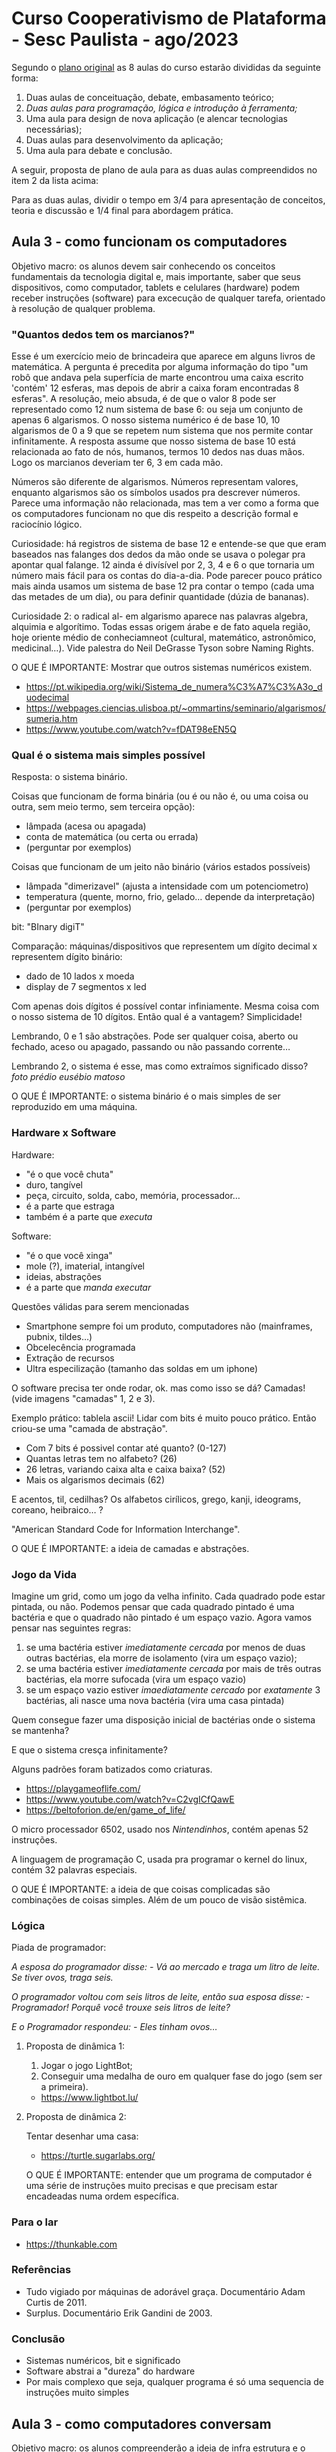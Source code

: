 * Curso Cooperativismo de Plataforma - Sesc Paulista - ago/2023

Segundo o [[https://docs.google.com/document/d/1prypYbxMsj4N91ErG1UHWjxvB5OWmHACeVLNNlseT44/edit?usp=sharing][plano original]] as 8 aulas do curso estarão divididas da seguinte forma:

1) Duas aulas de conceituação, debate, embasamento teórico;
2) /Duas aulas para programação, lógica e introdução à ferramenta;/
3) Uma aula para design de nova aplicação (e alencar tecnologias necessárias);
4) Duas aulas para desenvolvimento da aplicação;
5) Uma aula para debate e conclusão.

A seguir, proposta de plano de aula para as duas aulas compreendidos no item 2 da lista acima:

Para as duas aulas, dividir o tempo em 3/4 para apresentação de conceitos, teoria e discussão e 1/4 final para abordagem prática.

** Aula 3 - como funcionam os computadores

Objetivo macro: os alunos devem sair conhecendo os conceitos fundamentais da tecnologia digital e, mais importante, saber que seus dispositivos, como computador, tablets e celulares (hardware) podem receber instruções (software) para excecução de qualquer tarefa, orientado à resolução de qualquer problema.

*** "Quantos dedos tem os marcianos?"

Esse é um exercício meio de brincadeira que aparece em alguns livros de matemática. A pergunta é precedita por alguma informação do tipo "um robô que andava pela superfícia de marte encontrou uma caixa escrito 'contém' 12 esferas, mas depois de abrir a caixa foram encontradas 8 esferas". A resolução, meio absuda, é de que o valor 8 pode ser representado como 12 num sistema de base 6: ou seja um conjunto de apenas 6 algarismos. O nosso sistema numérico é de base 10, 10 algarismos de 0 a 9 que se repetem num sistema que nos permite contar infinitamente. A resposta assume que nosso sistema de base 10 está relacionada ao fato de nós, humanos, termos 10 dedos nas duas mãos. Logo os marcianos deveriam ter 6, 3 em cada mão.

Números são diferente de algarismos. Números representam valores, enquanto algarismos são os símbolos usados pra descrever números. Parece uma informação não relacionada, mas tem a ver como a forma que os computadores funcionam no que dis respeito a descrição formal e raciocínio lógico.

Curiosidade: há registros de sistema de base 12 e entende-se que que eram baseados nas falanges dos dedos da mão onde se usava o polegar pra apontar qual falange. 12 ainda é divísível por 2, 3, 4 e 6 o que tornaria um número mais fácil para os contas do dia-a-dia. Pode parecer pouco prático mais ainda usamos um sistema de base 12 pra contar o tempo (cada uma das metades de um dia), ou para definir quantidade (dúzia de bananas).

[[./base12.jpg]]

Curiosidade 2: o radical al- em algarismo aparece nas palavras algebra, alquimia e algorítimo. Todas essas origem árabe e de fato aquela região, hoje oriente médio de conheciamneot (cultural, matemático, astronômico, medicinal...). Vide palestra do Neil DeGrasse Tyson sobre Naming Rights. 

O QUE É IMPORTANTE: Mostrar que outros sistemas numéricos existem.

- [[https://pt.wikipedia.org/wiki/Sistema_de_numera%C3%A7%C3%A3o_duodecimal]]
- [[https://webpages.ciencias.ulisboa.pt/~ommartins/seminario/algarismos/sumeria.htm]]
- [[https://www.youtube.com/watch?v=fDAT98eEN5Q]]

*** Qual é o sistema mais simples possível

Resposta: o sistema binário.

Coisas que funcionam de forma binária (ou é ou não é, ou uma coisa ou outra, sem meio termo, sem terceira opção):

- lâmpada (acesa ou apagada)
- conta de matemática (ou certa ou errada)
- (perguntar por exemplos)

Coisas que funcionam de um jeito não binário (vários estados possíveis)

- lâmpada "dimerizavel" (ajusta a intensidade com um potenciometro)
- temperatura (quente, morno, frio, gelado... depende da interpretação)
- (perguntar por exemplos)

bit: "BInary digiT"

Comparação: máquinas/dispositivos que representem um dígito decimal x representem dígito binário:

- dado de 10 lados x moeda
- display de 7 segmentos x led

#+ATTR_HTML: :width 200px
[[./dado10lados.png]]

#+ATTR_HTML: :width 200px
[[./dado10ladosFlat.jpg]]

[[./moeda.png]]

#+ATTR_HTML: :width 300px
[[./display7.gif]]

#+ATTR_HTML: :width 300px
[[./led.jpg]]

#+ATTR_HTML: :width 300px
[[./display-7-seg.png]]

#+ATTR_HTML: :width 300
[[./ledCircuit.png]]

Com apenas dois dígitos é possível contar infiniamente. Mesma coisa com o nosso sistema de 10 dígitos. Então qual é a vantagem? Simplicidade!

Lembrando, 0 e 1 são abstrações. Pode ser qualquer coisa, aberto ou fechado, aceso ou apagado, passando ou não passando corrente...

Lembrando 2, o sistema é esse, mas como extraímos significado disso? [[foto prédio eusébio matoso]]

#+ATTR_HTML: :width 300
[[./eusebioMatoso.png]]

O QUE É IMPORTANTE: o sistema binário é o mais simples de ser reproduzido em uma máquina.

*** Hardware x Software

Hardware:

- "é o que você chuta"
- duro, tangível
- peça, circuito, solda, cabo, memória, processador...
- é a parte que estraga
- também é a parte que /executa/

Software:

- "é o que você xinga"
- mole (?), imaterial, intangível
- ideias, abstrações
- é a parte que /manda executar/

Questões válidas para serem mencionadas

- Smartphone sempre foi um produto, computadores não (mainframes, pubnix, tildes...)
- Obcelecência programada
- Extração de recursos
- Ultra especilização (tamanho das soldas em um iphone)

O software precisa ter onde rodar, ok. mas como isso se dá? Camadas! (vide imagens "camadas" 1, 2 e 3).

#+ATTR_HTML: :width 300
[[./camadas1.png]]

#+ATTR_HTML: :width 300
[[./camadas2.png]]

#+ATTR_HTML: :width 600
[[./camadas3.jpg]]

Exemplo prático: tablela ascii! Lidar com bits é muito pouco prático. Então criou-se uma "camada de abstração".

- Com 7 bits é possivel contar até quanto? (0-127)
- Quantas letras tem no alfabeto? (26)
- 26 letras, variando caixa alta e caixa baixa? (52)
- Mais os algarismos decimais (62)

#+ATTR_HTML: :width 500
[[./asciifull.gif]]

E acentos, til, cedilhas? Os alfabetos cirílicos, grego, kanji, ideograms, coreano, heibraico... ?

"American Standard Code for Information Interchange".

O QUE É IMPORTANTE: a ideia de camadas e abstrações.

*** Jogo da Vida

Imagine um grid, como um jogo da velha infinito. Cada quadrado pode estar pintada, ou não. Podemos pensar que cada quadrado pintado é uma bactéria e que o quadrado não pintado é um espaço vazio. Agora vamos pensar nas seguintes regras:

1. se uma bactéria estiver /imediatamente cercada/ por menos de duas outras bactérias, ela morre de isolamento (vira um espaço vazio);
2. se uma bactéria estiver /imediatamente cercada/ por mais de três outras bactérias, ela morre sufocada (vira um espaço vazio)
3. se um espaço vazio estiver /imaediatamente cercado/ por /exatamente/ 3 bactérias, ali nasce uma nova bactéria (vira uma casa pintada)

Quem consegue fazer uma disposição inicial de bactérias onde o sistema se mantenha?

E que o sistema cresça infinitamente?

Alguns padrões foram batizados como criaturas.

#+ATTR_HTML: :width 300
[[./gameOfLifeGlider.gif]]

#+ATTR_HTML: :width 300
[[./glider.gif]]

#+ATTR_HTML: :width 300
[[./Gospers_glider_gun.gif]]

[[./gameOfLifeReflector.gif]]

#+ATTR_HTML: :width 300
[[./gameOfLifeReplicator.png]]

#+ATTR_HTML: :width 300
[[./gameOfLifeReplicator.gif]]

- [[https://playgameoflife.com/]]
- [[https://www.youtube.com/watch?v=C2vgICfQawE]]
- [[https://beltoforion.de/en/game_of_life/]]

O micro processador 6502, usado nos /Nintendinhos/, contém apenas 52 instruções.

A linguagem de programação C, usada pra programar o kernel do linux, contém 32 palavras especiais.

O QUE É IMPORTANTE: a ideia de que coisas complicadas são combinações de coisas simples. Além de um pouco de visão sistêmica.

*** Lógica

Piada de programador:

	/A esposa do programador disse:/
	/- Vá ao mercado e traga um litro de leite. Se tiver ovos, traga seis./

	/O programador voltou com seis litros de leite, então sua esposa disse:/
	/- Programador! Porquê você trouxe seis litros de leite?/

	/E o Programador respondeu:/
	/- Eles tinham ovos.../

**** Proposta de dinâmica 1:

1) Jogar o jogo LightBot;
2) Conseguir uma medalha de ouro em qualquer fase do jogo (sem ser a primeira).

- [[https://www.lightbot.lu/]]

**** Proposta de dinâmica 2:

Tentar desenhar uma casa:

- [[https://turtle.sugarlabs.org/]]

O QUE É IMPORTANTE: entender que um programa de computador é uma série de instruções muito precisas e que precisam estar encadeadas numa ordem específica.

*** Para o lar

- [[https://thunkable.com]]

*** Referências

- Tudo vigiado por máquinas de adorável graça. Documentário Adam Curtis de 2011.
- Surplus. Documentário Erik Gandini de 2003.

*** Conclusão

- Sistemas numéricos, bit e significado
- Software abstrai a "dureza" do hardware
- Por mais complexo que seja, qualquer programa é só uma sequencia de instruções muito simples

** Aula 3 - como computadores conversam

Objetivo macro: os alunos compreenderão a ideia de infra estrutura e o modelo cliente-servidor em suas vantagens, desvantagens e como utilizá-la. Lhe serão apresentadas algumas particularidades do desenvolvimento mobile e também terão uma ideia de como pensar a arquitetura de suas aplicações e terminarão a aula com um acesso à plataforma Thunkable. Por último, os alunos devem ser instigados a pensar criticamente sobre o ecossistema de desenvolvimento de aplicativos.

*** Proposta de dinâmica

Levar um raspberry e/ou notebook com alguma distro Linux instalada. No decorrer da aula serão criados usuários para cada participante e eles poderão acessar, via ssh, o computador. Ainda durante a aula algum serviço (Wordpress, Cowyo, Write, Gemini...), ou simplesmente uma página web será "servida" nesse computador e os alunos poderão acessá-lo.

*** "A máquina que mudou o mundo"

(requer pesquisa!) O lançamento do iPhone foi também invenção do que ficou conhecido como smartphone. Pouco tempo depois era apontado como "a máquina que mudou o mundo". Mas apesar inegável o impacto que teve, a verdadeira máquina não era o iPhone, e sim a AppStore.

O QUE É IMPORTANTE: O modelo de loja de aplicativo causou uma "corrida do ouro" onde a Apple e o Google 'cobravam o pedágio'.

*** Sobre smartphones

- Diferente de computadores, sempre foram um produto;
- Atualizações inúteis, obsolecência programada;
- Diferente de computadores você não pode olhar dentro, substituir peças, fazer melhorias (sujeito a perda de garantia ou bloqueio total do aparelho);
- Fetichezação, objeto de desejo;
- No caso do iPhone, o aparelho possui certas tecnologias, como bluetooth, mas que só podem ser utilizadas com produtos da Apple;
- Cadeia produtiva problemática, descarte problemático;
- Mercado paralelo de capinha, películas, acessórios...

*** Desenvolver pra mobile

Primeira desvantagem: específico de plataforma. Vai desenvolver para Android ou iOS?

(sim, hoje em dia existem meios de se desenvolver uma única vez, mas requer uma série de cuidados)

Android:

- Diversidade muito grande de modelos, especificações, hardwares, tamanhos e resoluções de tela...
- Com exceção de power-users, você precisa seguir todos os termos e condições da lojinha do Google de aplicativos.

iPhone

- Dispositivos padronizados, mas requer credenciamento de desenvolvedor além de precisar de trabalhar com as ferramentas da própria Apple;
- Refem de condições da AppStore.

Essa era, mais ou menos, a realidade até uns anos atrás. Mas já tem anos que uma alternativa é possível: desenvolver um aplicativo como se fosse um "serviço web"

*** Um pouco sobre desenvolvimento web

Originalmente a web foi pensada pra "servir" páginas de hiper-texto.

Hiper-texto são simplesmente texto com ligações para outros textos (pode não parecer muito, mais é uma ideia revolucionária, vide Memex de Vannevar Bush, o método Zettelkasten de gestão de conhecimento, ou o próprio conceito original de hipertexto de Ted Nelson)

HTTP = Protocolo de transferência de hipertexto

Web diferente de internet!

Até a década de 2000 erá preciso muito pouco pra colocar um site no ar:

- html pra definir o conteúdo do seu site
- css pra controlar a aparência
- javascript se quizesse que algma coisa dinâmica acontecesse na página
- php pra controlar o que acontecia no servidor (se quisesse um /guestbook/, por exemplo)

Uma série de mudanças (hardware, software, insfraestrutura, acesso à banda larga, mentalidade das pessoas...) possibiliou que a web evoluísse pra serviços pudessem ser entregues. Ex.: Google Docs, Github, Netflix rodando do navegador...

Efeitos colaterais dessa mudança:

- A web ficou "bloated", inchada. Uma parte considerável do volume do tráfico de daods é rastreamento e propaganda não solicitada;
- A web ficou complicada. Você ainda pode escrever seu site com html, css e javascript. Mas fica mais difícil dos navegadores exibirem sua página corretamente, seu site fica difícil de encontrar pelos mecanismos de busca, fica mais complicado de incorporar funcionalidades;
- Desenvolvimento web se especificou para ficar rentável (frameworks, SEO...)
- Relato pessoal, mas me adianto em cravar: as big techs mataram a web.

Ainda assim é possível falarmos dos fundamentos:

*** O que acontece quando você acessa um site?

Melhor comparação possível:

1) Você chega num restaurante e se senta em uma mesa;
2) O garçon chega e você faz o seu pedido;
3) O garçon leva seu pedido até a cozinha;
4) Baseado no seu pedido o pessoal da cozinha monta seu prato;
5) Finalmente o garçom leva o prato até você.

Quando você digita um endereço na barra de endereços do navegador, ou clica em um link, o navegador manda um pedido para o servidor. O servidor analiza o pedido e manda uma resposta. Essa resposta é a pagina que você quer acessar (ou uma mensagem de erro, caso a página não exista) que o navegador mostra de forma visual.

Nesse exemplo o navegador é o cliente e o servidor, claro, é o servidor. Mas há outros arranjos possíveis. Num jogo multiplayer jogado em LAN, o jogador que cria a "sala" é o servidor e os jogadores convidados são os clientes.

Para comprovar, acessar um site como [[camelo.design]] mostrar o conteúdo recebido com a opção /inspecionar/ do navegador e depois acessar via o comanod ~curl~ da linha de comando.

*** Relação cliente - servidor

Vantages da arquitetura cliente-servidor:

- Eficiência: é mais barato prover uma única instância de um recurso do que esse recurso repetidas vezes para cada computador em um local. Ex.: uma impressora;
- Segurança: reter um recurso em um único lugar é uma boa forma de coordenar o acesso à um recurso (impedir que duas pessoas modifiquem um arquivo ao memso tempo), ou torná-lo acessível apenas pessoas específicas. Ex.: banco de dados;
- Independência de plataforma1: eventualmente, cada cliente pode utilizar um sistema operacional diferente. Ex.: aplicativos usados tanto em aparelhos Android e iOS.

Desvantages da arquitetura cliente-servidor:

- Sobrecarga: se muitos clientes acessarem o servidor simultaneamente, esse pode ficar sobrecarregado e parar de funcionar como o esperado;
- Distribuição: os clientes podem acessar um recurso/serviço, mas não podem repassá-lo;
- Centralização: se o servidor cai, todos os clientes ficam poder acessar.

Lembrando que há arquiteturas alternativas em que a rede não é centralizada. Ex.: P2P, federada....

*** *Não existe nuvem!*

- Relembrando: o software roda em um hardware
- Empresas alugam esse hardware
- Empresas, modelo de negócios
- (Rapidamente) sysadmin x devops
- (Rapidamente) infra estrutura elástica. exemplo: Netflix.
- Datacenters enormes, espalhados pelo mundo, altíssimo consumo energético.
- (Momento chapeuzinho de papel alumínio): é confiável manter toda a lógica do seu negócio disruptivo hospedado nos servidores da Amazon, ou Google? (Microsoft, IBM...)
- (Rapidamente): auto hospedagem de serviços, VPS e casa

*** O protocolo HTTP

- comparação /protocolos/ com /idiomas/;
- comparação /linguagens/ (de programação) com /"o jeito de falar"/
- protocolo: é a regra!
- camadas: em cima do TCP
- como se parece:

#+BEGIN_SRC

GET /index.html HTTP/1.1
Host: www.exemplo.com

#+END_SRC

ou

#+BEGIN_SRC

GET /cat/says/batata HTTP/1.1
Accept: */*
Accept-Encoding: gzip, deflate
Connection: keep-alive
Host: cataas.com
User-Agent: HTTPie/3.2.1
html: true

#+END_SRC

Mostrar exemplos com [[https://httpie.io/cli/run]]

(preparar exemplos!) Exemplos possíveis:

- [[pudim.com.br]]

*** APIs

Um programa, ou serviço online, */expõe/* parte de sua funcionalidade.

/"Pra quê!?"/ Pra que ela possa ser acessada *programaticamente*.

Uma coisa é eu abrir meu Google Docs, selecionar uma planilha e editar uma linha. Quantas edições eu consigo fazer por minuto?

Outra coisa é escrever um programa que acessa meu Google Docs, seleciona uma planilha e altera uma linha. Quantas edições meu programa consegue fazer por segundo?

Mostrar exemplos

(preparar exemplos!) Exemplos possíveis:

- [[https://cataas.com/cat/says/batata]]
- [[https://pokeapi.co/api/v2/pokemon/25]]
- [[https://ntfy.sh]]

*** Thunkable

*/Plataforma/* de prototipagem/desenvolvimento mobile.

Desvantagens:

- Empresa, modelo de negócio
- Refém dos termos de serviço

Vantagens:

- Teste rápido*
- "Low code" ou "No code"
- /Integrações/ (abstrai chamadas de API)
- Bem documentado

Alternativas:

- apprat.io
- webflow
- kodular
- AppInventor*
- bubble
- ...

*** 101 Thunkable

- garantir que todos tenham um login
- dois momentos: layout e blocos

*** Referências

- [[https://knightcolumbia.org/content/protocols-not-platforms-a-technological-approach-to-free-speech][Protocolos, não plataformas]]
- [[https://intlekt.io/2023/05/20/the-digital-public-sphere/][Esfera pública digital - Pierre Levy]]
- Lo and Behold, Reveries of the Connected World - Documentário Werner Herzog de 2016

*** Conclusão

- Arquitetura /cliente - servidor/
- /Web is no more.../
- Computadores conversam entre si: APIs

